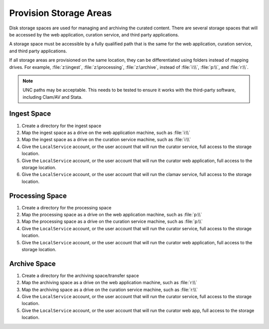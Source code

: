 -----------------------
Provision Storage Areas
-----------------------

Disk storage spaces are used for managing and archiving the curated
content. There are several storage spaces that will be accessed by the
web application, curation service, and third party applications.

A storage space must be accessible by a fully qualified path that is
the same for the web application, curation service, and third party
applications.

If all storage areas are provisioned on the same location, they can be
differentiated using folders instead of mapping drives. For example,
:file:`z:\ingest`, :file:`z:\processing`, :file:`z:\archive`, instead
of :file:`i:\\`, :file:`p:\\`, and :file:`r:\\`.

.. note::

   UNC paths may be acceptable. This needs to be tested to ensure it
   works with the third-party software, including Clam/AV and Stata.

Ingest Space
^^^^^^^^^^^^

1. Create a directory for the ingest space
2. Map the ingest space as a drive on the web application machine,
   such as :file:`i:\\`
3. Map the ingest space as a drive on the curation service machine,
   such as :file:`i:\\`
4. Give the ``LocalService`` account, or the user account that will
   run the curator service, full access to the storage location.
5. Give the ``LocalService`` account, or the user account that will
   run the curator web application, full access to the storage
   location.
6. Give the ``LocalService`` account, or the user account that will
   run the clamav service, full access to the storage location.

Processing Space
^^^^^^^^^^^^^^^^

1. Create a directory for the processing space
2. Map the processing space as a drive on the web application machine,
   such as :file:`p:\\`
3. Map the processing space as a drive on the curation service
   machine, such as :file:`p:\\`
4. Give the ``LocalService`` account, or the user account that will
   run the curator service, full access to the storage location.
5. Give the ``LocalService`` account, or the user account that will
   run the curator web application, full access to the storage
   location.

Archive Space
^^^^^^^^^^^^^

1. Create a directory for the archiving space/transfer space
2. Map the archiving space as a drive on the web application machine,
   such as :file:`r:\\`
3. Map the archiving space as a drive on the curation service machine,
   such as :file:`r:\\`
4. Give the ``LocalService`` account, or the user account that will
   run the curator service, full access to the storage location.
5. Give the ``LocalService`` account, or the user account that will
   run the curator web app, full access to the storage location.

